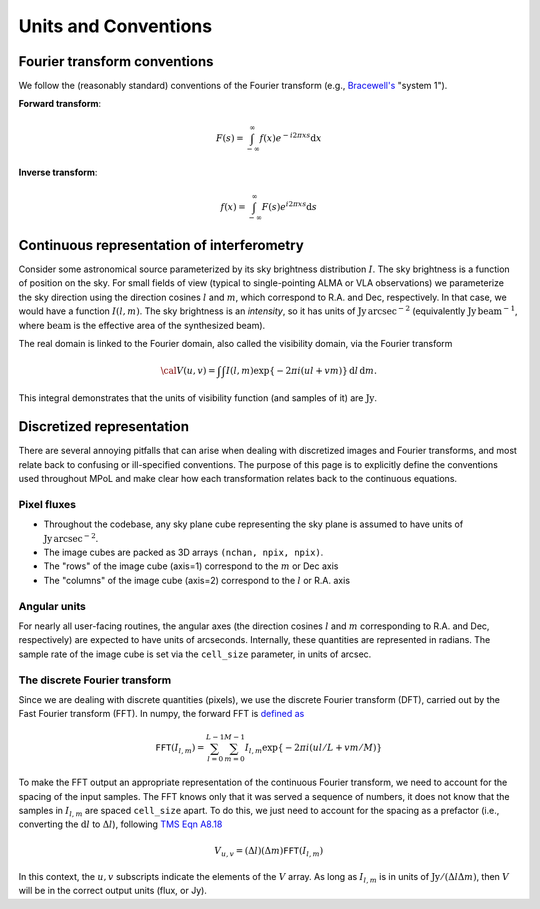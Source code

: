Units and Conventions
=====================

Fourier transform conventions
-----------------------------

We follow the (reasonably standard) conventions of the Fourier transform (e.g., `Bracewell's <https://ui.adsabs.harvard.edu/abs/2000fta..book.....B/abstract>`_ "system 1"). 

**Forward transform**:

.. math::

    F(s) = \int_{-\infty}^\infty f(x) e^{-i 2 \pi  x s} \mathrm{d}x

**Inverse transform**:

.. math::

    f(x) = \int_{-\infty}^\infty F(s) e^{i 2 \pi  x s} \mathrm{d}s


Continuous representation of interferometry
-------------------------------------------

Consider some astronomical source parameterized by its sky brightness distribution :math:`I`. The sky brightness is a function of position on the sky. For small fields of view (typical to single-pointing ALMA or VLA observations) we parameterize the sky direction using the direction cosines :math:`l` and :math:`m`, which correspond to R.A. and Dec, respectively. In that case, we would have a function :math:`I(l,m)`. The sky brightness is an *intensity*, so it has units of :math:`\mathrm{Jy\,arcsec}^{-2}` (equivalently :math:`\mathrm{Jy\, beam}^{-1}`, where :math:`\mathrm{beam}` is the effective area of the synthesized beam).

The real domain is linked to the Fourier domain, also called the visibility domain, via the Fourier transform 

.. math::

    {\cal V}(u,v) = \int \int I(l,m) \exp \left \{- 2 \pi i (ul + vm) \right \} \, \mathrm{d}l\,\mathrm{d}m.

This integral demonstrates that the units of visibility function (and samples of it) are :math:`\mathrm{Jy}`.

Discretized representation 
--------------------------

There are several annoying pitfalls that can arise when dealing with discretized images and Fourier transforms, and most relate back to confusing or ill-specified conventions. The purpose of this page is to explicitly define the conventions used throughout MPoL and make clear how each transformation relates back to the continuous equations.

------------
Pixel fluxes 
------------

* Throughout the codebase, any sky plane cube representing the sky plane is assumed to have units of :math:`\mathrm{Jy\,arcsec}^{-2}`. 
* The image cubes are packed as 3D arrays ``(nchan, npix, npix)``. 
* The "rows" of the image cube (axis=1) correspond to the :math:`m` or Dec axis 
* The "columns" of the image cube (axis=2) correspond to the :math:`l` or R.A. axis


-------------
Angular units
-------------

For nearly all user-facing routines, the angular axes (the direction cosines :math:`l` and :math:`m` corresponding to R.A. and Dec, respectively) are expected to have units of arcseconds. Internally, these quantities are represented in radians. The sample rate of the image cube is set via the ``cell_size`` parameter, in units of arcsec.

------------------------------
The discrete Fourier transform
------------------------------

Since we are dealing with discrete quantities (pixels), we use the discrete Fourier transform (DFT), carried out by the Fast Fourier transform (FFT). In numpy, the forward FFT is `defined as <https://docs.scipy.org/doc/numpy/reference/routines.fft.html#module-numpy.fft>`_ 

.. math::

    \mathtt{FFT}(I_{l,m}) = \sum_{l=0}^{L-1} \sum_{m=0}^{M-1} I_{l,m} \exp \left \{- 2 \pi i (ul/L + vm/M) \right \}

To make the FFT output an appropriate representation of the continuous Fourier transform, we need to account for the spacing of the input samples. The FFT knows only that it was served a sequence of numbers, it does not know that the samples in :math:`I_{l,m}` are spaced ``cell_size`` apart. To do this, we just need to account for the spacing as a prefactor (i.e., converting the :math:`\mathrm{d}l` to :math:`\Delta l`), following `TMS Eqn A8.18 <https://ui.adsabs.harvard.edu/abs/2017isra.book.....T/abstract>`_

.. math::
    
    V_{u,v} = (\Delta l)(\Delta m) \mathtt{FFT}(I_{l,m})

In this context, the :math:`u,v` subscripts indicate the elements of the :math:`V` array. As long as :math:`I_{l,m}` is in units of :math:`\mathrm{Jy} / (\Delta l \Delta m)`, then :math:`V` will be in the correct output units (flux, or Jy).
